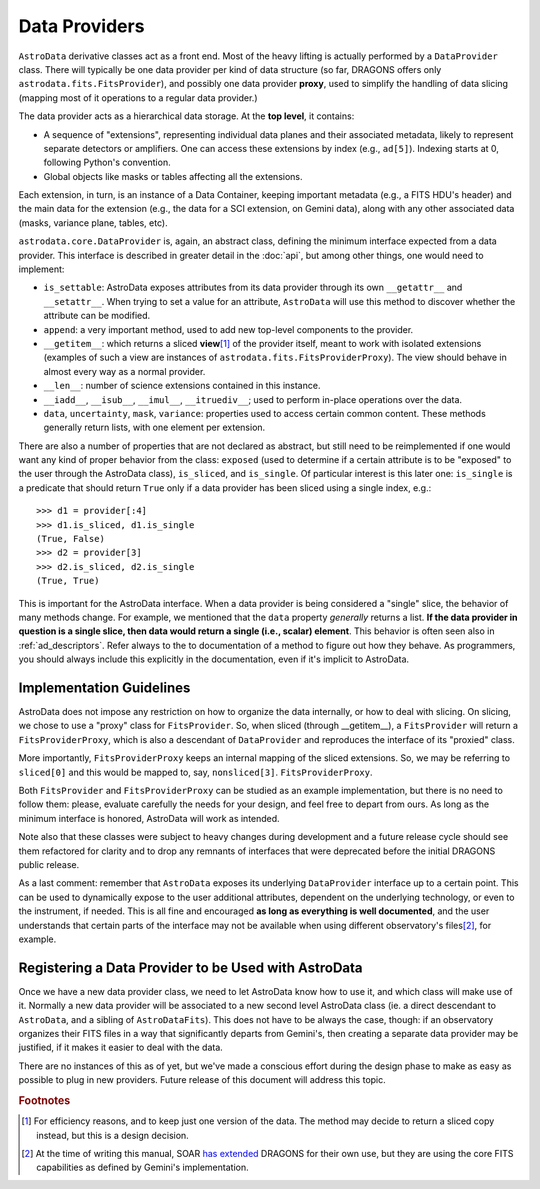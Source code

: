 .. providers.rst

.. _providers:

**************
Data Providers
**************

``AstroData`` derivative classes act as a front end. Most of the heavy lifting
is actually performed by a ``DataProvider`` class. There will typically be one
data provider per kind of data structure (so far, DRAGONS offers only
``astrodata.fits.FitsProvider``), and possibly one data provider **proxy**,
used to simplify the handling of data slicing (mapping most of it operations to
a regular data provider.)

The data provider acts as a hierarchical data storage. At the **top level**, it
contains:

* A sequence of "extensions", representing individual data planes and their
  associated metadata, likely to
  represent separate detectors or amplifiers. One can
  access these extensions by index (e.g., ``ad[5]``). Indexing starts at 0,
  following Python's convention.
* Global objects like masks or tables affecting all the extensions.

Each extension, in turn, is an instance of a Data Container, keeping important
metadata (e.g., a FITS HDU's header) and the main data for the extension (e.g., the
data for a SCI extension, on Gemini data), along with any other associated data
(masks, variance plane, tables, etc).

``astrodata.core.DataProvider`` is, again, an abstract class, defining the
minimum interface expected from a data provider. This interface is described in
greater detail in the :doc:`api`, but among other things, one would
need to implement:

* ``is_settable``: AstroData exposes attributes from its data provider through
  its own ``__getattr__`` and ``__setattr__``. When trying to set a value for
  an attribute, ``AstroData`` will use this method to discover whether the
  attribute can be modified.
* ``append``: a very important method, used to add new top-level components to
  the provider.
* ``__getitem__``: which returns a sliced **view**\ [#viewnote]_ of the
  provider itself, meant to work with isolated extensions (examples of such a
  view are instances of ``astrodata.fits.FitsProviderProxy``). The view should
  behave in almost every way as a normal provider.
* ``__len__``: number of science extensions contained in this instance.
* ``__iadd__``, ``__isub__``, ``__imul__``, ``__itruediv__``; used to perform
  in-place operations over the data.
* ``data``, ``uncertainty``, ``mask``, ``variance``: properties used to access
  certain common content. These methods generally return lists, with one
  element per extension.

There are also a number of properties that are not declared as abstract, but
still need to be reimplemented if one would want any kind of proper behavior
from the class: ``exposed`` (used to determine if a certain attribute is to be
"exposed" to the user through the AstroData class), ``is_sliced``, and
``is_single``. Of particular interest is this later one: ``is_single`` is a
predicate that should return ``True`` only if a data provider has been sliced
using a single index, e.g.::

    >>> d1 = provider[:4]
    >>> d1.is_sliced, d1.is_single
    (True, False)
    >>> d2 = provider[3]
    >>> d2.is_sliced, d2.is_single
    (True, True)

This is important for the AstroData interface. When a data provider is being
considered a "single" slice, the behavior of many methods change. For example,
we mentioned that the ``data`` property *generally* returns a list. **If the
data provider in question is a single slice, then data would return a single
(i.e., scalar) element**. This behavior is often seen also in :ref:`ad_descriptors`.
Refer always to the to documentation of a method to figure out how they behave. As
programmers, you should always include this explicitly in the documentation,
even if it's implicit to AstroData.

Implementation Guidelines
=========================

AstroData does not impose any restriction on how to organize the data
internally, or how to deal with slicing. On slicing, we chose to use a "proxy"
class for ``FitsProvider``. So, when sliced (through __getitem__), a
``FitsProvider`` will return a ``FitsProviderProxy``, which is also a
descendant of ``DataProvider`` and reproduces the interface of its "proxied"
class.

More importantly, ``FitsProviderProxy`` keeps an internal mapping of the sliced
extensions. So, we may be referring to ``sliced[0]`` and this would be mapped
to, say, ``nonsliced[3]``. ``FitsProviderProxy``.

Both ``FitsProvider`` and ``FitsProviderProxy`` can be studied as an example
implementation, but there is no need to follow them: please, evaluate carefully
the needs for your design, and feel free to depart from ours. As long as the
minimum interface is honored, AstroData will work as intended.

Note also that these classes were subject to heavy changes during development
and a future release cycle should see them refactored for clarity and to drop
any remnants of interfaces that were deprecated before the initial DRAGONS
public release.

As a last comment: remember that ``AstroData`` exposes its underlying
``DataProvider`` interface up to a certain point. This can be used to
dynamically expose to the user additional attributes, dependent on the
underlying technology, or even to the instrument, if needed. This is all fine
and encouraged **as long as everything is well documented**, and the user
understands that certain parts of the interface may not be available when using
different observatory's files\ [#soarnote]_, for example.

Registering a Data Provider to be Used with AstroData
=====================================================

Once we have a new data provider class, we need to let AstroData know how to
use it, and which class will make use of it. Normally a new data provider will
be associated to a new second level AstroData class (ie. a direct descendant to
``AstroData``, and a sibling of ``AstroDataFits``). This does not have to be
always the case, though: if an observatory organizes their FITS files in a way
that significantly departs from Gemini's, then creating a separate data
provider may be justified, if it makes it easier to deal with the data.

There are no instances of this as of yet, but we've made a conscious effort
during the design phase to make as easy as possible to plug in new providers.
Future release of this document will address this topic.


.. rubric:: Footnotes

.. [#viewnote] For efficiency reasons, and to keep just one version of the
   data. The method may decide to return a sliced copy instead, but this is
   a design decision.

.. [#soarnote] At the time of writing this manual, SOAR
   `has extended <https://github.com/soar-telescope/dragons-soar/tree/master>`_
   DRAGONS for their own use, but they are using the core FITS capabilities as
   defined by Gemini's implementation.
